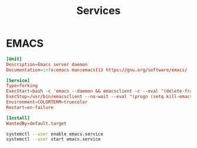 #+title: Services
#+options: prop:t

* EMACS
#+name: emacs service
#+begin_src conf :comments no :mkdirp yes :tangle ~/.config/systemd/user/emacs.service
[Unit]
Description=Emacs server daemon
Documentation=info:emacs man:emacs(1) https://gnu.org/software/emacs/

[Service]
Type=forking
ExecStart=bash -c 'emacs --daemon && emacsclient -c --eval "(delete-frame)"'
ExecStop=/usr/bin/emacsclient --no-wait --eval "(progn (setq kill-emacs-hook nil) (kill emacs))"
Environment=COLORTERM=truecolor
Restart=on-failure

[Install]
WantedBy=default.target
#+end_src

#+name: start service
#+begin_src sh
systemctl --user enable emacs.service
systemctl --user start emacs.service
#+end_src

#+RESULTS: start service
